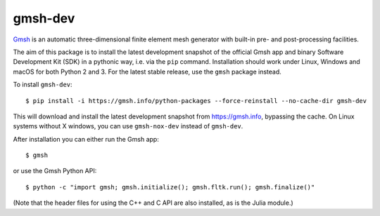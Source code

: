 ========
gmsh-dev
========

`Gmsh <https://gmsh.info>`_ is an automatic three-dimensional finite element
mesh generator with built-in pre- and post-processing facilities.

The aim of this package is to install the latest development snapshot of the
official Gmsh app and binary Software Development Kit (SDK) in a pythonic way,
i.e. via the ``pip`` command. Installation should work under Linux, Windows and
macOS for both Python 2 and 3. For the latest stable release, use the ``gmsh``
package instead.


To install ``gmsh-dev``::

    $ pip install -i https://gmsh.info/python-packages --force-reinstall --no-cache-dir gmsh-dev

This will download and install the latest development snapshot from
https://gmsh.info, bypassing the cache. On Linux systems without X windows, you
can use ``gmsh-nox-dev`` instead of ``gmsh-dev``.

After installation you can either run the Gmsh app::

    $ gmsh

or use the Gmsh Python API::

    $ python -c "import gmsh; gmsh.initialize(); gmsh.fltk.run(); gmsh.finalize()"

(Note that the header files for using the C++ and C API are also installed, as
is the Julia module.)
